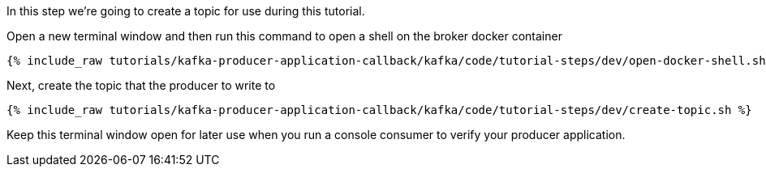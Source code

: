 
In this step we're going to create a topic for use during this tutorial.


Open a new terminal window and then run this command to open a shell on the broker docker container
+++++
<pre class="snippet"><code class="shell">{% include_raw tutorials/kafka-producer-application-callback/kafka/code/tutorial-steps/dev/open-docker-shell.sh %}</code></pre>
+++++

Next, create the topic that the producer to write to

+++++
<pre class="snippet"><code class="shell">{% include_raw tutorials/kafka-producer-application-callback/kafka/code/tutorial-steps/dev/create-topic.sh %}</code></pre>
+++++

Keep this terminal window open for later use when you run a console consumer to verify your producer application.
